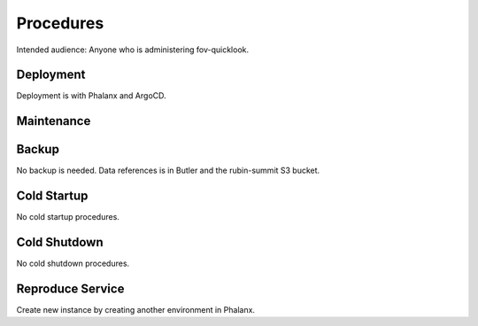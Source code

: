 ##########
Procedures
##########

Intended audience: Anyone who is administering fov-quicklook.

Deployment
==========
.. Deployment process for the application.  Included upgrades and rollback procedures

Deployment is with Phalanx and ArgoCD.

Maintenance
===========
.. Maintenance tasks. How maintenance is communicated and carried out.

Backup
======
.. Procedures for backup including how to verify backups.

No backup is needed.  Data references is in Butler and the rubin-summit S3 bucket.

Cold Startup
============
.. Steps if needed to recover application after downtime or disaster.

No cold startup procedures.

Cold Shutdown
=============
.. Any procedures needed to cleanly shutdown application before USDF downtime.

No cold shutdown procedures.

Reproduce Service
=================
.. How to reproduce service for testing purposes.

Create new instance by creating another environment in Phalanx.